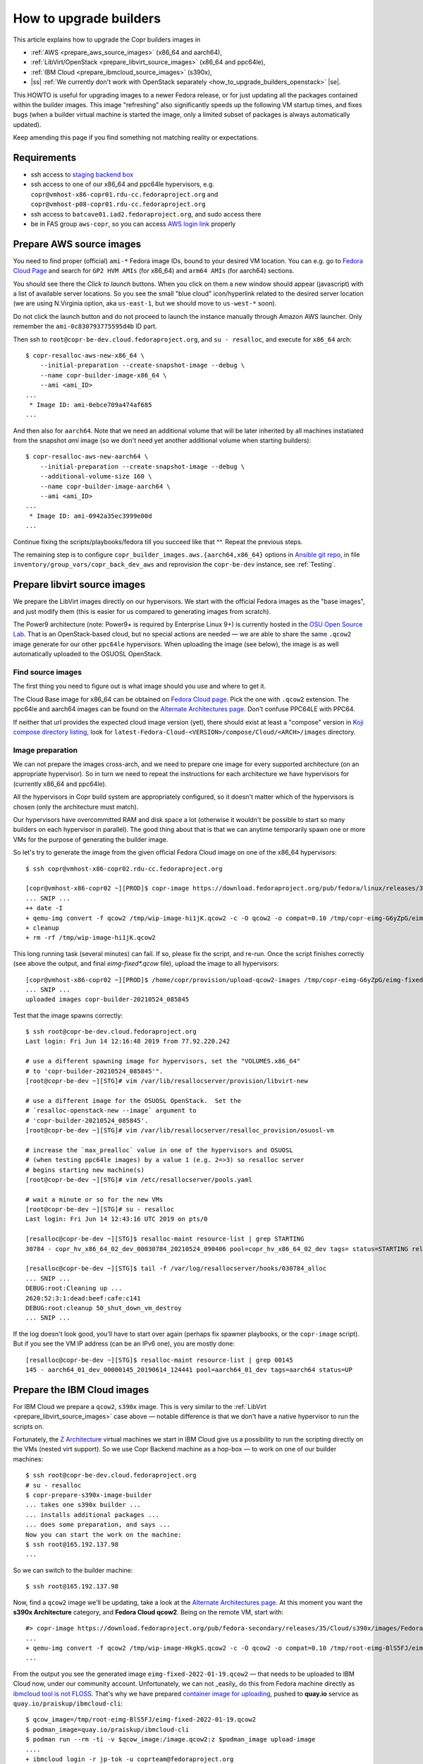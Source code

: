 .. _how_to_upgrade_builders:

How to upgrade builders
=======================

This article explains how to upgrade the Copr builders images in

- :ref:`AWS <prepare_aws_source_images>` (x86_64 and aarch64),
- :ref:`LibVirt/OpenStack <prepare_libvirt_source_images>` (x86_64 and ppc64le),
- :ref:`IBM Cloud <prepare_ibmcloud_source_images>` (s390x),
- |ss| :ref:`We currently don't work with OpenStack separately <how_to_upgrade_builders_openstack>` |se|.

This HOWTO is useful for upgrading images to a newer Fedora release, or for just
updating all the packages contained within the builder images.  This image
"refreshing" also significantly speeds up the following VM startup times, and
fixes bugs (when a builder virtual machine is started the image, only a limited
subset of packages is always automatically updated).

Keep amending this page if you find something not matching reality or
expectations.

Requirements
------------

* ssh access to `staging backend box`_
* ssh access to one of our x86_64 and ppc64le hypervisors, e.g.
  ``copr@vmhost-x86-copr01.rdu-cc.fedoraproject.org`` and
  ``copr@vmhost-p08-copr01.rdu-cc.fedoraproject.org``
* ssh access to ``batcave01.iad2.fedoraproject.org``, and sudo access there
* be in FAS group ``aws-copr``, so you can access `AWS login link`_ properly


.. _prepare_aws_source_images:

Prepare AWS source images
-------------------------

You need to find proper (official) ``ami-*`` Fedora image IDs, bound to
your desired VM location.  You can e.g. go to `Fedora Cloud Page`_ and search
for ``GP2 HVM AMIs`` (for x86_64) and ``arm64 AMIs`` (for aarch64) sections.

You should see there the *Click to launch* buttons.  When you click on them a
new window should appear (javascript) with a list of available server locations.
So you see the small "blue cloud" icon/hyperlink related to the desired server
location (we are using N.Virginia option, aka ``us-east-1``, but we should move
to ``us-west-*`` soon).

Do not click the launch button and do not proceed to launch the instance
manually through Amazon AWS launcher. Only remember the
``ami-0c830793775595d4b`` ID part.

Then ssh to ``root@copr-be-dev.cloud.fedoraproject.org``, and ``su - resalloc``,
and execute for ``x86_64`` arch::

    $ copr-resalloc-aws-new-x86_64 \
        --initial-preparation --create-snapshot-image --debug \
        --name copr-builder-image-x86_64 \
        --ami <ami_ID>
    ...
     * Image ID: ami-0ebce709a474af685
    ...

And then also for ``aarch64``.  Note that we need an additional volume that will
be later inherited by all machines instatiated from the snapshot *ami* image (so
we don't need yet another additional volume when starting builders)::

    $ copr-resalloc-aws-new-aarch64 \
        --initial-preparation --create-snapshot-image --debug \
        --additional-volume-size 160 \
        --name copr-builder-image-aarch64 \
        --ami <ami_ID>
    ...
     * Image ID: ami-0942a35ec3999e00d
    ...

Continue fixing the scripts/playbooks/fedora till you succeed like that ^^.
Repeat the previous steps.

The remaining step is to configure ``copr_builder_images.aws.{aarch64,x86_64}``
options in `Ansible git repo`_, in file ``inventory/group_vars/copr_back_dev_aws``
and reprovision the ``copr-be-dev`` instance, see :ref:`Testing`.


.. _prepare_libvirt_source_images:

Prepare libvirt source images
-----------------------------

We prepare the LibVirt images directly on our hypervisors.  We start with the
official Fedora images as the "base images", and just modify them (this is
easier for us compared to generating images from scratch).

The Power9 architecture (note: Power9+ is required by Enterprise Linux 9+) is
currently hosted in the `OSU Open Source Lab`_.  That is an OpenStack-based
cloud, but no special actions are needed — we are able to share the same
``.qcow2`` image generate for our other ``ppc64le`` hypervisors.  When
uploading the image (see below), the image is as well automatically uploaded to
the OSUOSL OpenStack.

Find source images
^^^^^^^^^^^^^^^^^^

The first thing you need to figure out is what image should you use and where to
get it.

The Cloud Base image for x86_64 can be obtained on `Fedora Cloud page`_.  Pick
the one with ``.qcow2`` extension.  The ppc64le and aarch64 images can be found
on the `Alternate Architectures page`_.  Don't confuse PPC64LE with PPC64.

If neither that url provides the expected cloud image version (yet), there
should exist at least a "compose" version in `Koji compose directory listing`_,
look for ``latest-Fedora-Cloud-<VERSION>/compose/Cloud/<ARCH>/images``
directory.

Image preparation
^^^^^^^^^^^^^^^^^

We can not prepare the images cross-arch, and we need to prepare one image for
every supported architecture (on an appropriate hypervisor).  So in turn we need
to repeat the instructions for each architecture we have hypervisors for
(currently x86_64 and ppc64le).

All the hypervisors in Copr build system are appropriately configured, so it
doesn't matter which of the hypervisors is chosen (only the architecture must
match).

Our hypervisors have overcommitted RAM and disk space a lot (otherwise it
wouldn't be possible to start so many builders on each hypervisor in parallel).
The good thing about that is that we can anytime temporarily spawn one or more
VMs for the purpose of generating the builder image.

So let's try to generate the image from the given official Fedora Cloud image on
one of the x86_64 hypervisors::

    $ ssh copr@vmhost-x86-copr02.rdu-cc.fedoraproject.org

    [copr@vmhost-x86-copr02 ~][PROD]$ copr-image https://download.fedoraproject.org/pub/fedora/linux/releases/34/Cloud/x86_64/images/Fedora-Cloud-Base-34-1.2.x86_64.qcow2
    ... SNIP ...
    ++ date -I
    + qemu-img convert -f qcow2 /tmp/wip-image-hi1jK.qcow2 -c -O qcow2 -o compat=0.10 /tmp/copr-eimg-G6yZpG/eimg-fixed-2021-05-24.qcow2
    + cleanup
    + rm -rf /tmp/wip-image-hi1jK.qcow2

This long running task (several minutes) can fail.  If so, please fix the
script, and re-run.  Once the script finishes correctly (see above the output,
and final `eimg-fixed*.qcow` file), upload the image to all hypervisors::

    [copr@vmhost-x86-copr02 ~][PROD]$ /home/copr/provision/upload-qcow2-images /tmp/copr-eimg-G6yZpG/eimg-fixed-2021-05-24.qcow2
    ... SNIP ...
    uploaded images copr-builder-20210524_085845

Test that the image spawns correctly::

    $ ssh root@copr-be-dev.cloud.fedoraproject.org
    Last login: Fri Jun 14 12:16:48 2019 from 77.92.220.242

    # use a different spawning image for hypervisors, set the "VOLUMES.x86_64"
    # to 'copr-builder-20210524_085845'".
    [root@copr-be-dev ~][STG]# vim /var/lib/resallocserver/provision/libvirt-new

    # use a different image for the OSUOSL OpenStack.  Set the
    # `resalloc-openstack-new --image` argument to
    # 'copr-builder-20210524_085845'.
    [root@copr-be-dev ~][STG]# vim /var/lib/resallocserver/resalloc_provision/osuosl-vm

    # increase the `max_prealloc` value in one of the hypervisors and OSUOSL
    # (when testing ppc64le images) by a value 1 (e.g. 2=>3) so resalloc server
    # begins starting new machine(s)
    [root@copr-be-dev ~][STG]# vim /etc/resallocserver/pools.yaml

    # wait a minute or so for the new VMs
    [root@copr-be-dev ~][STG]# su - resalloc
    Last login: Fri Jun 14 12:43:16 UTC 2019 on pts/0

    [resalloc@copr-be-dev ~][STG]$ resalloc-maint resource-list | grep STARTING
    30784 - copr_hv_x86_64_02_dev_00030784_20210524_090406 pool=copr_hv_x86_64_02_dev tags= status=STARTING releases=0 ticket=NULL

    [resalloc@copr-be-dev ~][STG]$ tail -f /var/log/resallocserver/hooks/030784_alloc
    ... SNIP ...
    DEBUG:root:Cleaning up ...
    2620:52:3:1:dead:beef:cafe:c141
    DEBUG:root:cleanup 50_shut_down_vm_destroy
    ... SNIP ...

If the log doesn't look good, you'll have to start over again (perhaps fix
spawner playbooks, or the ``copr-image`` script).  But if you see the VM IP
address (can be an IPv6 one), you are mostly done::

    [resalloc@copr-be-dev ~][STG]$ resalloc-maint resource-list | grep 00145
    145 - aarch64_01_dev_00000145_20190614_124441 pool=aarch64_01_dev tags=aarch64 status=UP


.. _prepare_ibmcloud_source_images:

Prepare the IBM Cloud images
----------------------------

For IBM Cloud we prepare a ``qcow2``, ``s390x`` image.  This is very similar to
the :ref:`LibVirt <prepare_libvirt_source_images>` case above — notable
difference is that we don't have a native hypervisor to run the scripts on.

Fortunately, the `Z Architecture`_ virtual machines we start in IBM Cloud give
us a possibility to run the scripting directly on the VMs (nested virt support).
So we use Copr Backend machine as a hop-box — to work on one of our builder
machines::

    $ ssh root@copr-be-dev.cloud.fedoraproject.org
    # su - resalloc
    $ copr-prepare-s390x-image-builder
    ... takes one s390x builder ...
    ... installs additional packages ...
    ... does some preparation, and says ...
    Now you can start the work on the machine:
    $ ssh root@165.192.137.98
    ...

So we can switch to the builder machine::

    $ ssh root@165.192.137.98

Now, find a ``qcow2`` image we'll be updating, take a look at the
`Alternate Architectures page`_.  At this moment you want the **s390x
Architecture** category, and **Fedora Cloud qcow2**.  Being on the remote VM,
start with::

    #> copr-image https://download.fedoraproject.org/pub/fedora-secondary/releases/35/Cloud/s390x/images/Fedora-Cloud-Base-35-1.2.s390x.qcow2
    ...
    + qemu-img convert -f qcow2 /tmp/wip-image-HkgkS.qcow2 -c -O qcow2 -o compat=0.10 /tmp/root-eimg-BlS5FJ/eimg-fixed-2022-01-19.qcow2
    ...

From the output you see the generated image ``eimg-fixed-2022-01-19.qcow2`` —
that needs to be uploaded to IBM Cloud now, under our community account.
Unfortunately, we can not _easily_ do this from Fedora machine directly as
`ibmcloud tool is not FLOSS`_.  That's why we have prepared `container image for
uploading`_, pushed to **quay.io** service  as
``quay.io/praiskup/ibmcloud-cli``::

    $ qcow_image=/tmp/root-eimg-BlS5FJ/eimg-fixed-2022-01-19.qcow2
    $ podman_image=quay.io/praiskup/ibmcloud-cli
    $ podman run --rm -ti -v $qcow_image:/image.qcow2:z $podman_image upload-image
    ....
    + ibmcloud login -r jp-tok -u coprteam@fedoraproject.org
    API endpoint: https://cloud.ibm.com
    Password> <use our team password here, stored in bitwaarden>
    ....
    Uploaded image "r022-8509865b-0347-4a00-bbfe-bb6df1c5a384"
    ("copr-builder-image-s390x-20220119-142944")

Note the image ID somewhere, will be used in Ansible inventory, as
``copr_builder_images.ibm_cloud.s390x`` value.  You can test that the new image
starts well on ``copr-be-dev``,  by::

    # su - resalloc
    $ /var/lib/resallocserver/resalloc_provision/ibm-cloud-vm \
        --log-level debug \
        create test-machine \
        --image-uuid r022-2a904fb5-e69c-4ba7-b5ea-d6215ba4a6ee

... but note that the first start takes some time, till the image is properly
populated!  So if the script timeouts on ssh, please re-try.

When prepared, don't forget to drop the VM we used for the image preparation::

    $ resalloc ticket-close <your_id>


.. _testing:

Testing
-------

If the images for all supported architectures are updated (according to previous
sections), the `staging copr instance`_ is basically ready for testing.  Update
the `Ansible git repo`_ for all the changes in playbooks above, and also update
the ``copr_builder_images`` option in ``inventory/group_vars/copr_back_dev`` so
it points to correct image names.  Once the changes are pushed upstream, you
should re-provision the backend configuration from batcave::

    $ ssh batcave01.iad2.fedoraproject.org
    $ sudo rbac-playbook \
        -l copr-be-dev.aws.fedoraproject.org groups/copr-backend.yml \
        -t provision_config

You might well want to stop here for now, and try to test for a week or so that
the devel instance behaves sanely.  If not, consider running
:ref:`sanity_tests` (or at least try to build several packages there).

You can try to kill all the old currently unused builders, and check the spawner
log what is happening::

    [copr@copr-be-dev ~][STG]$ resalloc-maint resource-delete $(resalloc-maint resource-list | grep ticket=NULL | grep status=UP | cut -d' ' -f1)


Production
----------

There is a substantially less work for production instance. You just need to
equivalently update the production configuration file
``./inventory/group_vars/copr_back``, so the ``copr_builder_images`` config
points to the same image names as development instance does.  And re-run
playbook from batcave::

    $ sudo rbac-playbook \
        -l copr-be.aws.fedoraproject.org groups/copr-backend.yml \
        -t provision_config

Optionally, when you need to propagate the new images quickly, you can terminate
the old but currently unused builders by::

    $ su - resalloc
    $ resalloc-maint resource-delete $(resalloc-maint resource-list | grep ticket=NULL | grep status=UP | cut -d' ' -f1)

.. _`staging backend box`: https://copr-be-dev.cloud.fedoraproject.org
.. _`Fedora Cloud page`: https://alt.fedoraproject.org/cloud
.. _`Alternate Architectures page`:  https://alt.fedoraproject.org/alt
.. _`Koji compose directory listing`: https://kojipkgs.fedoraproject.org/compose/cloud/
.. _`Ansible git repo`: https://infrastructure.fedoraproject.org/cgit/ansible.git/
.. _`staging copr instance`: https://copr-fe-dev.cloud.fedoraproject.org
.. _`AWS login link`: https://id.fedoraproject.org/saml2/SSO/Redirect?SPIdentifier=urn:amazon:webservices&RelayState=https://console.aws.amazon.com
.. _`ibmcloud tool is not FLOSS`: https://github.com/IBM-Cloud/ibm-cloud-cli-release/issues/162
.. _`container image for uploading`: https://github.com/praiskup/ibmcloud-cli-fedora-container
.. _`Z Architecture`: https://www.ibm.com/it-infrastructure/z
.. _`OSU Open Source Lab`: https://osuosl.org/
